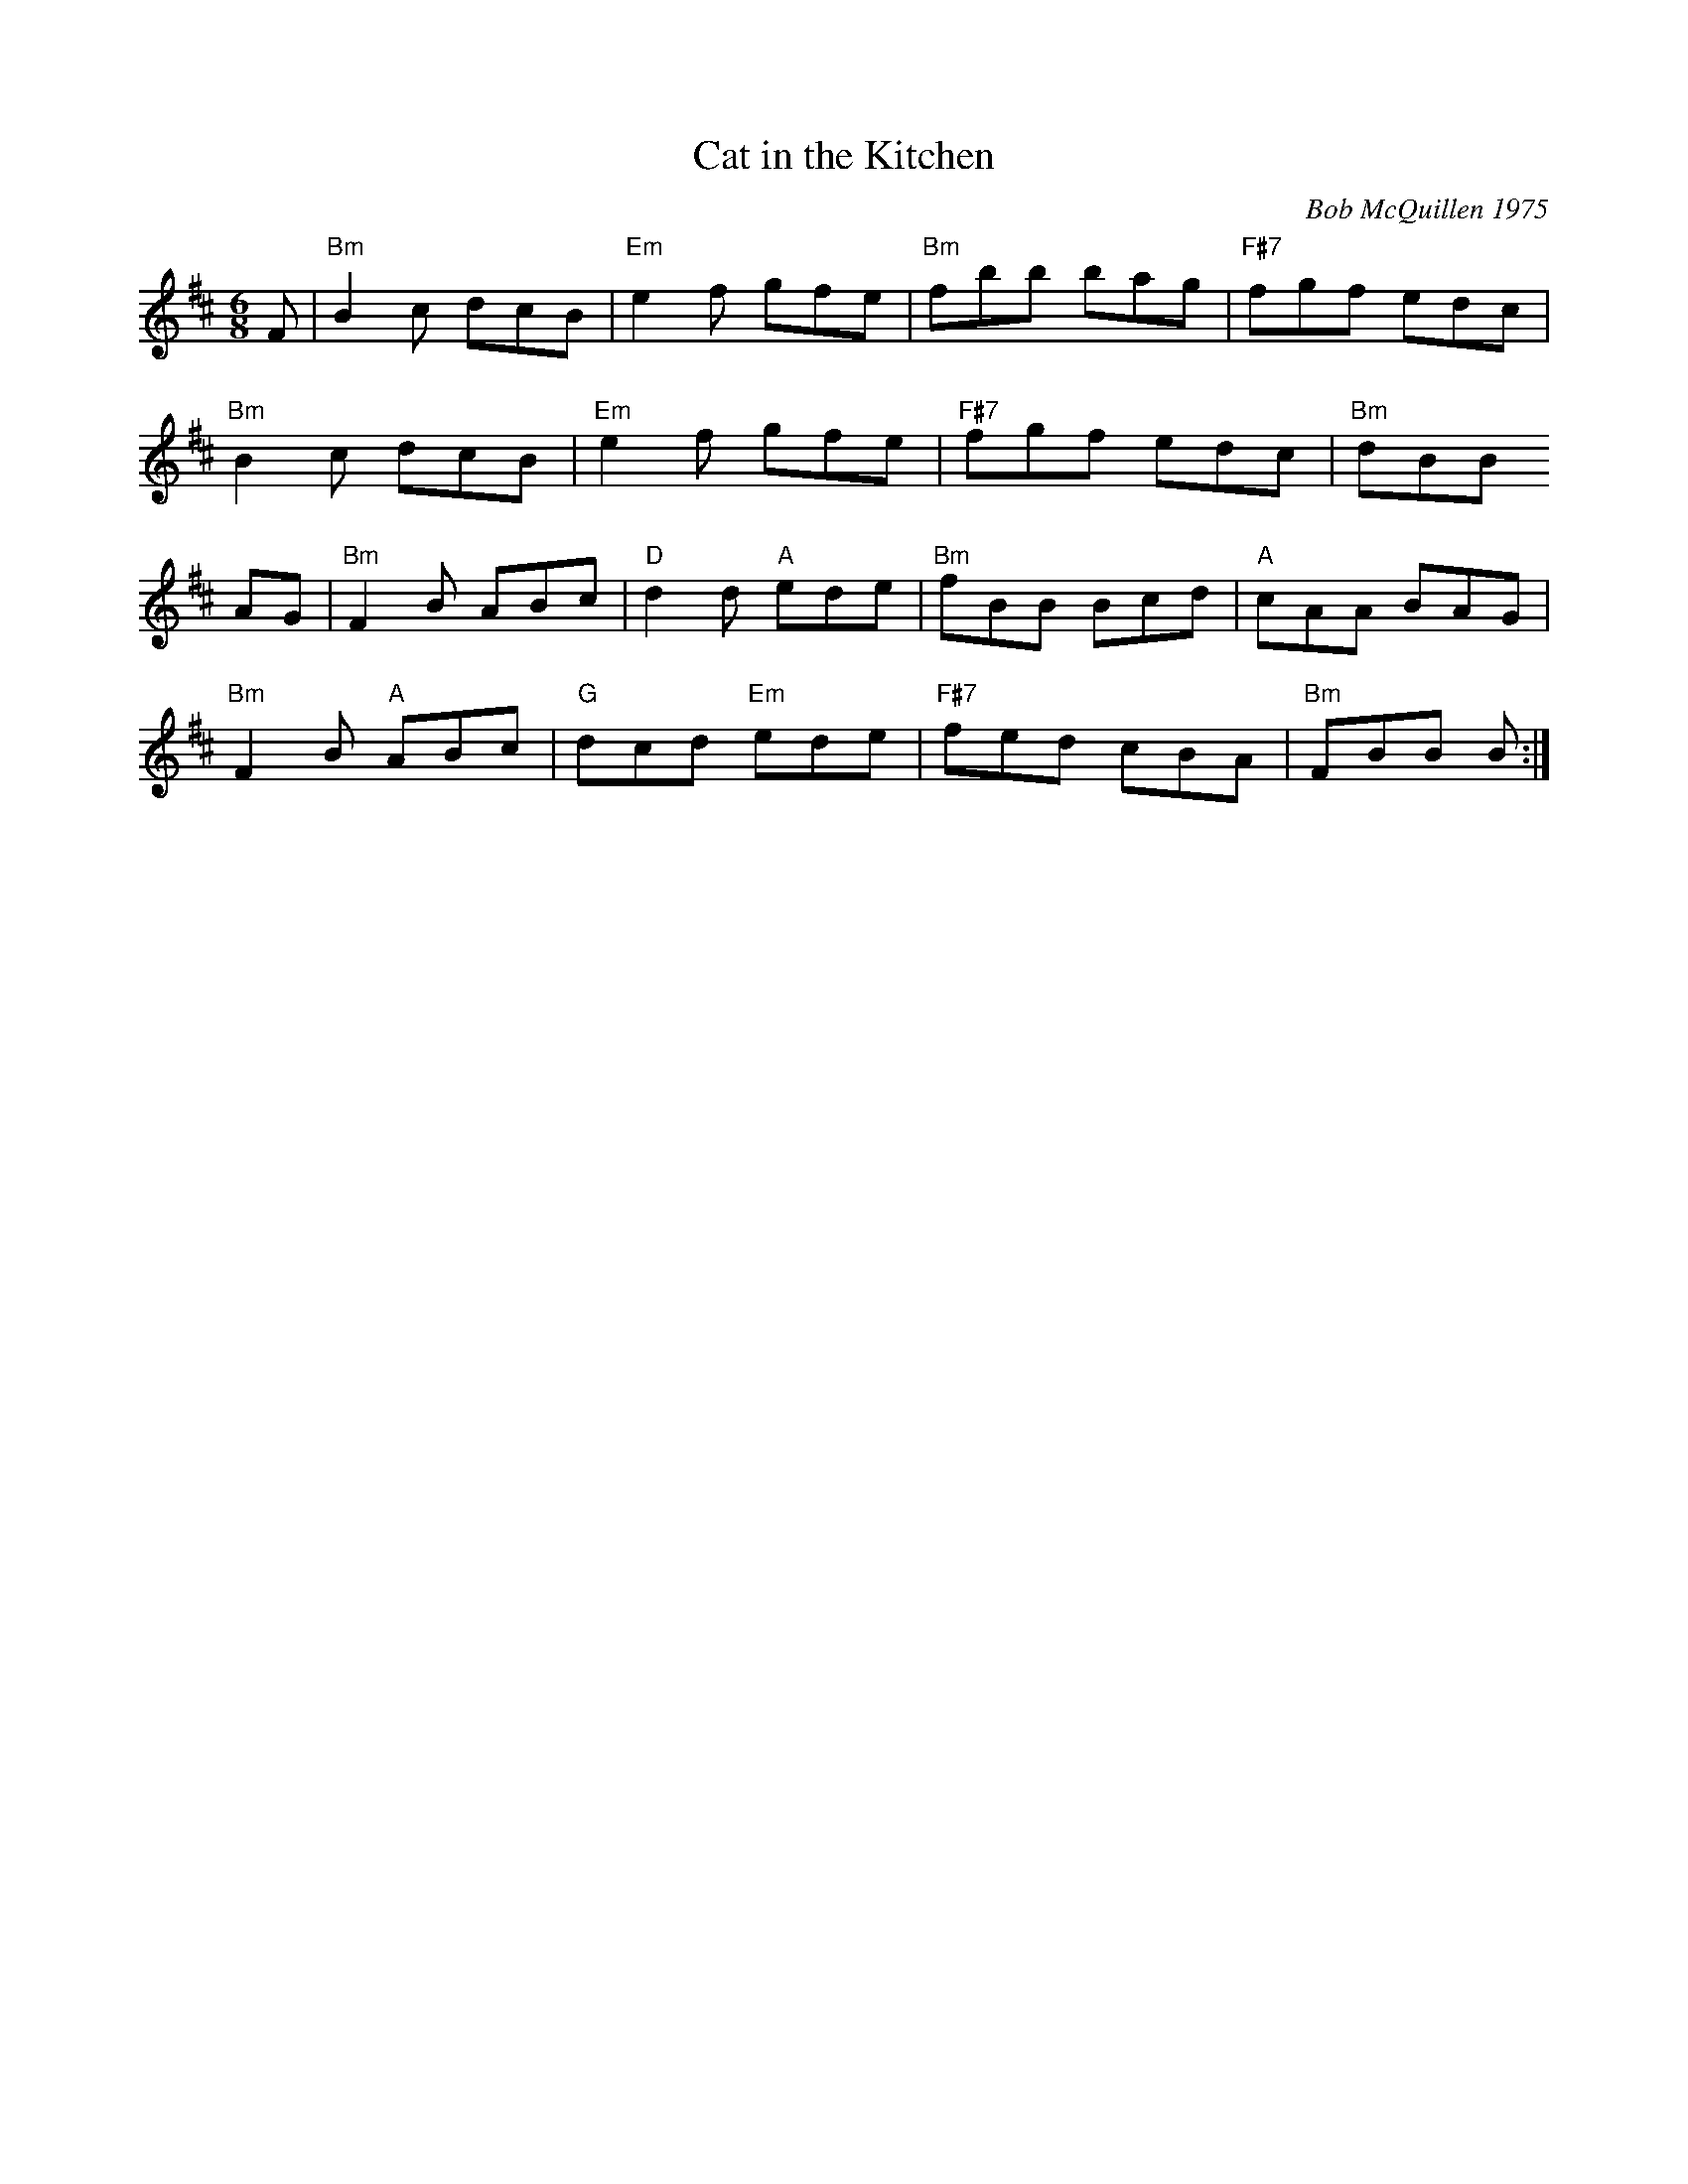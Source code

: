 X:15
T:Cat in the Kitchen
C:Bob McQuillen 1975
M:6/8
K:Bm
F|"Bm"B2c dcB|"Em"e2f gfe|"Bm"fbb bag|"F#7"fgf edc|
"Bm"B2c dcB|"Em"e2f gfe|"F#7"fgf edc|"Bm"dBB
B::
AG|"Bm"F2B ABc|"D"d2d "A"ede|"Bm"fBB Bcd|"A"cAA BAG|
"Bm"F2B "A"ABc|"G"dcd "Em"ede|"F#7"fed cBA|"Bm"FBB B:|
